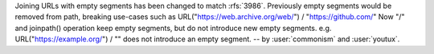 Joining URLs with empty segments has been changed
to match :rfs:`3986`.
Previously empty segments would be removed from path,
breaking use-cases such as
URL("https://web.archive.org/web/") / "https://github.com/"
Now "/" and joinpath() operation keep empty segments,
but do not introduce new empty segments.
e.g.
URL("https://example.org/") / ""
does not introduce an empty segment.
-- by :user:`commonism` and :user:`youtux`.
